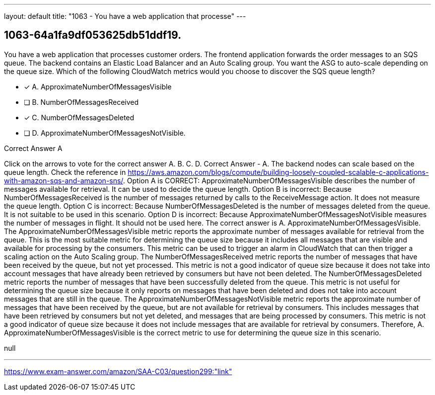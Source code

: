 ---
layout: default 
title: "1063 - You have a web application that processe"
---


[.question]
== 1063-64a1fa9df053625db51ddf19.


****

[.query]
--
You have a web application that processes customer orders.
The frontend application forwards the order messages to an SQS queue.
The backend contains an Elastic Load Balancer and an Auto Scaling group.
You want the ASG to auto-scale depending on the queue size.
Which of the following CloudWatch metrics would you choose to discover the SQS queue length?


--

[.list]
--
* [*] A. ApproximateNumberOfMessagesVisible
* [ ] B. NumberOfMessagesReceived
* [*] C. NumberOfMessagesDeleted
* [ ] D. ApproximateNumberOfMessagesNotVisible.

--
****

[.answer]
Correct Answer  A

[.explanation]
--
Click on the arrows to vote for the correct answer
A.
B.
C.
D.
Correct Answer - A.
The backend nodes can scale based on the queue length.
Check the reference in https://aws.amazon.com/blogs/compute/building-loosely-coupled-scalable-c-applications-with-amazon-sqs-and-amazon-sns/.
Option A is CORRECT: ApproximateNumberOfMessagesVisible describes the number of messages available for retrieval.
It can be used to decide the queue length.
Option B is incorrect: Because NumberOfMessagesReceived is the number of messages returned by calls to the ReceiveMessage action.
It does not measure the queue length.
Option C is incorrect: Because NumberOfMessagesDeleted is the number of messages deleted from the queue.
It is not suitable to be used in this scenario.
Option D is incorrect: Because ApproximateNumberOfMessagesNotVisible measures the number of messages in flight.
It should not be used here.
The correct answer is A. ApproximateNumberOfMessagesVisible.
The ApproximateNumberOfMessagesVisible metric reports the approximate number of messages available for retrieval from the queue. This is the most suitable metric for determining the queue size because it includes all messages that are visible and available for processing by the consumers. This metric can be used to trigger an alarm in CloudWatch that can then trigger a scaling action on the Auto Scaling group.
The NumberOfMessagesReceived metric reports the number of messages that have been received by the queue, but not yet processed. This metric is not a good indicator of queue size because it does not take into account messages that have already been retrieved by consumers but have not been deleted.
The NumberOfMessagesDeleted metric reports the number of messages that have been successfully deleted from the queue. This metric is not useful for determining the queue size because it only reports on messages that have been deleted and does not take into account messages that are still in the queue.
The ApproximateNumberOfMessagesNotVisible metric reports the approximate number of messages that have been received by the queue, but are not available for retrieval by consumers. This includes messages that have been retrieved by consumers but not yet deleted, and messages that are being processed by consumers. This metric is not a good indicator of queue size because it does not include messages that are available for retrieval by consumers.
Therefore, A. ApproximateNumberOfMessagesVisible is the correct metric to use for determining the queue size in this scenario.
--

[.ka]
null

'''



https://www.exam-answer.com/amazon/SAA-C03/question299:"link"


